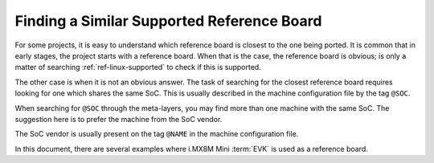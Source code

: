 .. _ref-pg-reference-board:

Finding a Similar Supported Reference Board
-------------------------------------------

For some projects, it is easy to understand which reference board is closest to the one being ported.
It is common that in early stages, the project starts with a reference board.
When that is the case, the reference board is obvious; is only a matter of searching :ref:`ref-linux-supported` to check if this is supported.

The other case is when it is not an obvious answer.
The task of searching for the closest reference board requires looking for one which shares the same SoC.
This is usually described in the machine configuration file by the tag ``@SOC``.

When searching for ``@SOC`` through the meta-layers, you may find more than one machine with the same SoC.
The suggestion here is to prefer the machine from the SoC vendor.

The SoC vendor is usually present on the tag ``@NAME`` in the machine configuration file.

In this document, there are several examples where i.MX8M Mini :term:`EVK` is used as a reference board.
